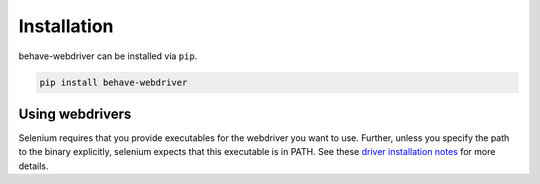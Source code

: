 Installation
============

behave-webdriver can be installed via ``pip``.

.. code:: bash

    pip install behave-webdriver

Using webdrivers
----------------

Selenium requires that you provide executables for the webdriver you want to use. Further, unless you specify the path to
the binary explicitly, selenium expects that this executable is in PATH. See these
`driver installation notes`_ for more details.

.. _driver installation notes: http://selenium-python.readthedocs.io/installation.html#drivers
